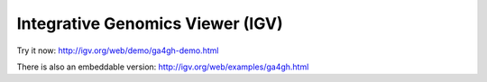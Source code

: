 Integrative Genomics Viewer (IGV)
=================================

Try it now: http://igv.org/web/demo/ga4gh-demo.html

There is also an embeddable version: http://igv.org/web/examples/ga4gh.html
